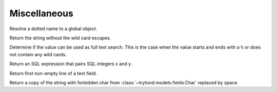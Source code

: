 .. _ref-tools:
.. module:: trytond.tools

=============
Miscellaneous
=============

.. method:: resolve(name)

Resolve a dotted name to a global object.

.. method:: unescape_wildcard(string[, wildcards[, escape]])

Return the string without the wild card escapes.

.. method:: is_full_text(value[, escape])

Determine if the value can be used as full text search.
This is the case when the value starts and ends with a ``%`` or does not
contain any wild cards.

.. method:: sql_pairing(x, y)

Return an SQL expression that pairs SQL integers x and y.

.. method:: firstline(text)

Return first non-empty line of a text field.

.. method:: remove_forbidden_chars(value)

Return a copy of the string with forbidden char from
:class:`~trytond.models.fields.Char` replaced by space.
